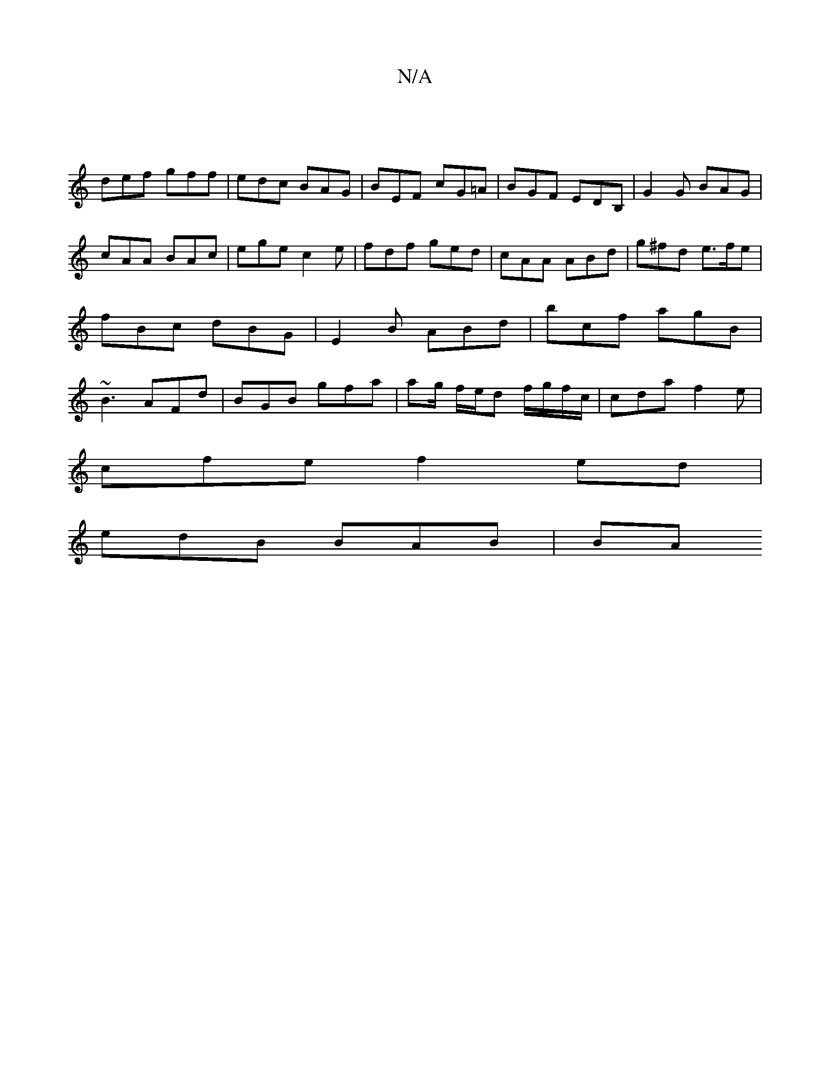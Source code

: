 X:1
T:N/A
M:4/4
R:N/A
K:Cmajor
|
def gff|edc BAG|BEF cG=A|BGF EDB, | G2 G BAG | cAA BAc | ege c2 e | fdf ged | cAA ABd | g^fd e>fe | fBc dBG | E2B ABd | bcf agB | ~B3 AFd | BGB gfa | ag/ f/e/d f/g/f/c/|cda f2e|
cfe f2ed|
edB BAB|BA